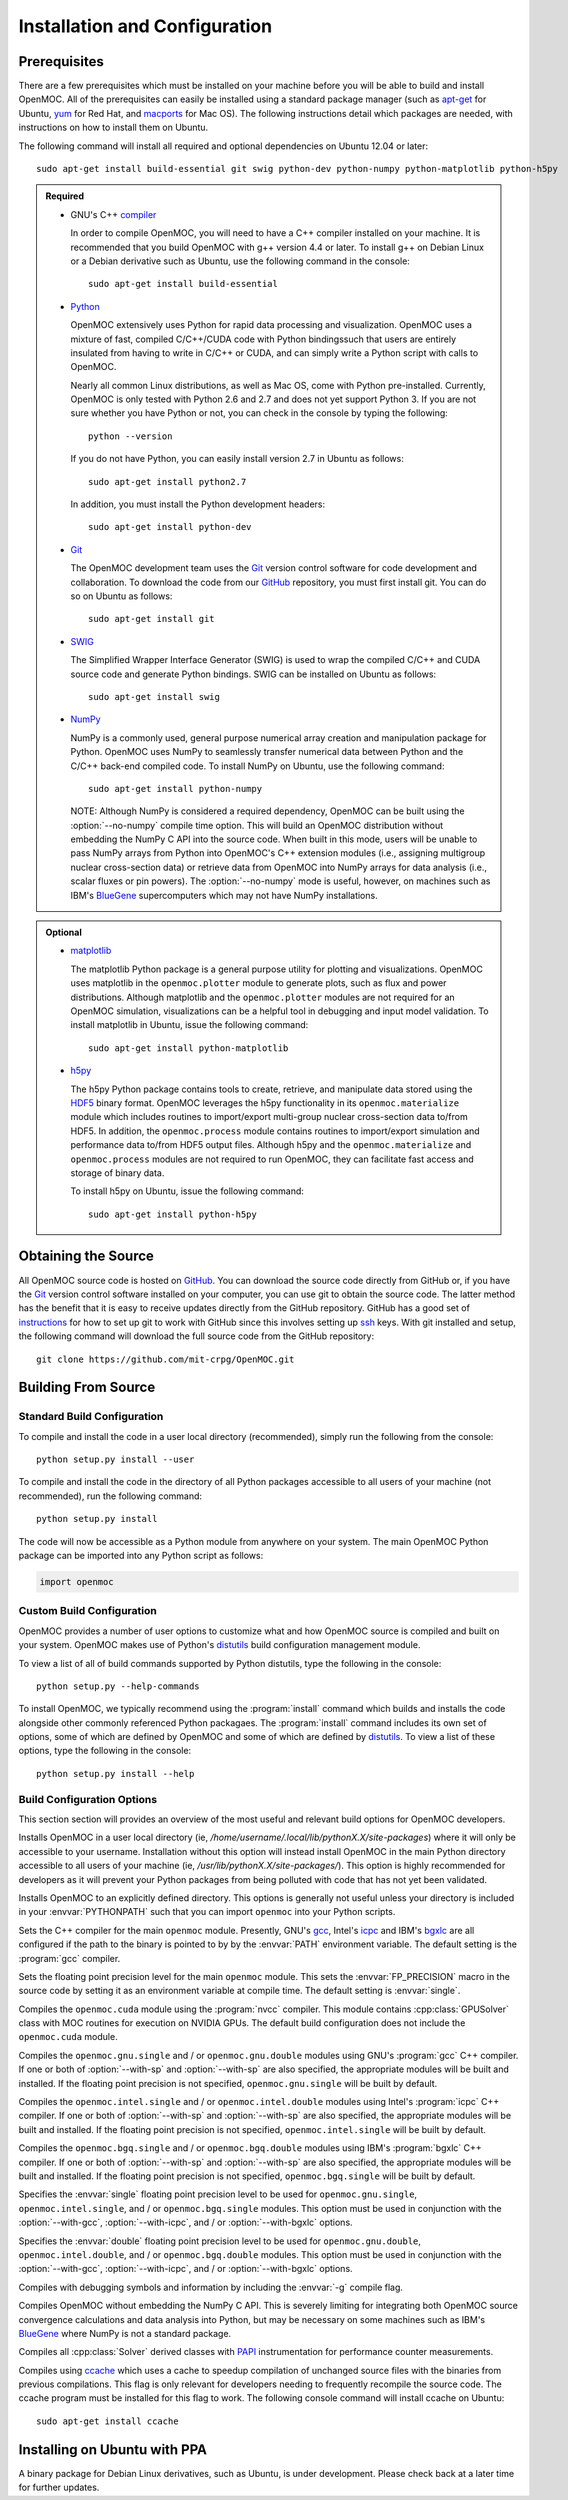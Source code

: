 .. _usersguide_install:

==============================
Installation and Configuration
==============================

-------------
Prerequisites
-------------

There are a few prerequisites which must be installed on your machine before you will be able to build and install OpenMOC. All of the prerequisites can easily be installed using a standard package manager (such as apt-get_ for Ubuntu, yum_ for Red Hat, and macports_ for Mac OS). The following instructions detail which packages are needed, with instructions on how to install them on Ubuntu.

The following command will install all required and optional dependencies on Ubuntu 12.04 or later::

    sudo apt-get install build-essential git swig python-dev python-numpy python-matplotlib python-h5py


.. admonition:: Required

    * GNU's C++ compiler_

      In order to compile OpenMOC, you will need to have a C++ compiler installed on your machine. It is recommended that you build OpenMOC with g++ version 4.4 or later. To install g++ on Debian Linux or a Debian derivative such as Ubuntu, use the following command in the console::

	sudo apt-get install build-essential


    * Python_

      OpenMOC extensively uses Python for rapid data processing and visualization. OpenMOC uses a mixture of fast, compiled C/C++/CUDA code with Python bindingssuch that users are entirely insulated from having to write in C/C++ or CUDA, and can simply write a Python script with calls to OpenMOC.

      Nearly all common Linux distributions, as well as Mac OS, come with Python pre-installed. Currently, OpenMOC is only tested with Python 2.6 and 2.7 and does not yet support Python 3. If you are not sure whether you have Python or not, you can check in the console by typing the following::

	python --version

      If you do not have Python, you can easily install version 2.7 in Ubuntu as follows::

	sudo apt-get install python2.7

      In addition, you must install the Python development headers::
	
	sudo apt-get install python-dev


    * Git_

      The OpenMOC development team uses the Git_ version control software for code development and collaboration. To download the code from our GitHub_ repository, you must first install git. You can do so on Ubuntu as follows::

	sudo apt-get install git


    * SWIG_

      The Simplified Wrapper Interface Generator (SWIG) is used to wrap the compiled C/C++ and CUDA source code and generate Python bindings. SWIG can be installed on Ubuntu as follows::
	
	sudo apt-get install swig


    * NumPy_

      NumPy is a commonly used, general purpose numerical array creation and manipulation package for Python. OpenMOC uses NumPy to seamlessly transfer numerical data between Python and the C/C++ back-end compiled code. To install NumPy on Ubuntu, use the following command::

	sudo apt-get install python-numpy

      NOTE: Although NumPy is considered a required dependency, OpenMOC can be built using the :option:`--no-numpy` compile time option. This will build an OpenMOC distribution without embedding the NumPy C API into the source code. When built in this mode, users will be unable to pass NumPy arrays from Python into OpenMOC's C++ extension modules (i.e., assigning multigroup nuclear cross-section data) or retrieve data from OpenMOC into NumPy arrays for data analysis (i.e., scalar fluxes or pin powers). The :option:`--no-numpy` mode is useful, however, on machines such as IBM's BlueGene_ supercomputers which may not have NumPy installations.


.. admonition:: Optional

    * matplotlib_

      The matplotlib Python package is a general purpose utility for plotting and visualizations. OpenMOC uses matplotlib in the ``openmoc.plotter`` module to generate plots, such as flux and power distributions. Although matplotlib and the ``openmoc.plotter`` modules are not required for an OpenMOC simulation, visualizations can be a helpful tool in debugging and input model validation. To install matplotlib in Ubuntu, issue the following command::

	sudo apt-get install python-matplotlib


    * h5py_

      The h5py Python package contains tools to create, retrieve, and manipulate data stored using the HDF5_ binary format. OpenMOC leverages the h5py functionality in its ``openmoc.materialize`` module which includes routines to import/export multi-group nuclear cross-section data to/from HDF5. In addition, the ``openmoc.process`` module contains routines to import/export simulation and performance data to/from HDF5 output files. Although h5py and the ``openmoc.materialize`` and ``openmoc.process`` modules are not required to run OpenMOC, they can facilitate fast access and storage of binary data.
      
      To install h5py on Ubuntu, issue the following command::
      
        sudo apt-get install python-h5py


.. _apt-get: http://www.apt-get.org/
.. _yum: http://yum.baseurl.org/
.. _macports: http://www.macports.org/
.. _compiler: http://gcc.gnu.org/
.. _Python: http://www.python.org/
.. _Git: http://git-scm.com
.. _SWIG: http://www.swig.org/
.. _NumPy: http://www.numpy.org/
.. _BlueGene: http://www-03.ibm.com/systems/technicalcomputing/solutions/bluegene/
.. _matplotlib: http://matplotlib.org/
.. _h5py: http://www.h5py.org/
.. _HDF5: http://www.hdfgroup.org/HDF5/


--------------------
Obtaining the Source
--------------------

All OpenMOC source code is hosted on GitHub_. You can download the source code directly from GitHub or, if you have the Git_ version control software installed on your computer, you can use git to obtain the source code. The latter method has the benefit that it is easy to receive updates directly from the GitHub repository. GitHub has a good set of instructions_ for how to set up git to work with GitHub since this involves setting up ssh_ keys. With git installed and setup, the following command will download the full source code from the GitHub repository::

    git clone https://github.com/mit-crpg/OpenMOC.git

.. _GitHub: https://github.com/mit-crpg/OpenMOC
.. _Git: http://git-scm.com
.. _ssh: http://en.wikipedia.org/wiki/Secure_Shell
.. _instructions: http://help.github.com/set-up-git-redirect


--------------------
Building From Source
--------------------

Standard Build Configuration
----------------------------

To compile and install the code in a user local directory (recommended), simply run the following from the console::

  python setup.py install --user

To compile and install the code in the directory of all Python packages accessible to all users of your machine (not recommended), run the following command::

  python setup.py install

The code will now be accessible as a Python module from anywhere on your system.
The main OpenMOC Python package can be imported into any Python script as follows:

.. code-block:: python

    import openmoc


Custom Build Configuration
--------------------------

OpenMOC provides a number of user options to customize what and how OpenMOC source is compiled and built on your system. OpenMOC makes use of Python's distutils_ build configuration management module. 

To view a list of all of build commands supported by Python distutils, type the following in the console::
  
  python setup.py --help-commands

To install OpenMOC, we typically recommend using the :program:`install` command which builds and installs the code alongside other commonly referenced Python packagaes. The :program:`install` command includes its own set of options, some of which are defined by OpenMOC and some of which are defined by distutils_. To view a list of these options, type the following in the console::

  python setup.py install --help


Build Configuration Options
---------------------------

This section section will provides an overview of the most useful and relevant build options for OpenMOC developers.

.. option:: --user

Installs OpenMOC in a user local directory (ie, `/home/username/.local/lib/pythonX.X/site-packages`) where it will only be accessible to your username. Installation without this option will instead install OpenMOC in the main Python directory accessible to all users of your machine (ie, `/usr/lib/pythonX.X/site-packages/`). This option is highly recommended for developers as it will prevent your Python packages from being polluted with code that has not yet been validated.


.. option:: --prefix=<path to install OpenMOC>

Installs OpenMOC to an explicitly defined directory. This options is generally not useful unless your directory is included in your :envvar:`PYTHONPATH` such that you can import ``openmoc`` into your Python scripts.


.. option:: --cc=<gcc,icpc,bgxlc>
	   
Sets the C++ compiler for the main ``openmoc`` module. Presently, GNU's gcc_, Intel's icpc_ and IBM's bgxlc_ are all configured if the path to the binary is pointed to by by the :envvar:`PATH` environment variable. The default setting is the :program:`gcc` compiler.


.. option:: --fp=<single,double>

Sets the floating point precision level for the main ``openmoc`` module. This sets the :envvar:`FP_PRECISION` macro in the source code by setting it as an environment variable at compile time. The default setting is :envvar:`single`.


.. option:: --with-cuda

Compiles the ``openmoc.cuda`` module using the :program:`nvcc` compiler. This module contains :cpp:class:`GPUSolver` class with MOC routines for execution on NVIDIA GPUs. The default build configuration does not include the ``openmoc.cuda`` module.


.. option:: --with-gcc

Compiles the ``openmoc.gnu.single`` and / or ``openmoc.gnu.double`` modules using GNU's :program:`gcc` C++ compiler. If one or both of :option:`--with-sp` and :option:`--with-sp` are also specified, the appropriate modules will be built and installed. If the floating point precision is not specified, ``openmoc.gnu.single`` will be built by default.


.. option:: --with-icpc

Compiles the ``openmoc.intel.single`` and / or ``openmoc.intel.double`` modules using Intel's :program:`icpc` C++ compiler. If one or both of :option:`--with-sp` and :option:`--with-sp` are also specified, the appropriate modules will be built and installed. If the floating point precision is not specified, ``openmoc.intel.single`` will be built by default.


.. option:: --with-bgxlc

Compiles the ``openmoc.bgq.single`` and / or ``openmoc.bgq.double`` modules using IBM's :program:`bgxlc` C++ compiler. If one or both of :option:`--with-sp` and :option:`--with-sp` are also specified, the appropriate modules will be built and installed. If the floating point precision is not specified, ``openmoc.bgq.single`` will be built by default.


.. option:: --with-sp

Specifies the :envvar:`single` floating point precision level to be used for ``openmoc.gnu.single``, ``openmoc.intel.single``, and / or ``openmoc.bgq.single`` modules. This option must be used in conjunction with the :option:`--with-gcc`, :option:`--with-icpc`, and / or :option:`--with-bgxlc` options.


.. option:: --with-dp

Specifies the :envvar:`double` floating point precision level to be used for ``openmoc.gnu.double``, ``openmoc.intel.double``, and / or ``openmoc.bgq.double`` modules. This option must be used in conjunction with the :option:`--with-gcc`, :option:`--with-icpc`, and / or :option:`--with-bgxlc` options.


.. option:: --debug-mode

Compiles with debugging symbols and information by including the :envvar:`-g` compile flag.


.. option:: --no-numpy

Compiles OpenMOC without embedding the NumPy C API. This is severely limiting for integrating both OpenMOC source convergence calculations and data analysis into Python, but may be necessary on some machines such as IBM's BlueGene_ where NumPy is not a standard package.


.. option:: --with-papi

Compiles all :cpp:class:`Solver` derived classes with PAPI_ instrumentation for performance counter measurements.


.. option:: --with-ccache

Compiles using ccache_ which uses a cache to speedup compilation of unchanged source files with the binaries from previous compilations. This flag is only relevant for developers needing to frequently recompile the source code. The ccache program must be installed for this flag to work. The following console command will install ccache on Ubuntu::

    sudo apt-get install ccache


.. _distutils: http://docs.python.org/2/library/distutils.html#module-distutils
.. _gcc: http://gcc.gnu.org/
.. _icpc: http://software.intel.com/en-us/intel-compilers
.. _bgxlc: http://www-03.ibm.com/software/products/us/en/ccompfami/
.. _ccache: http://ccache.samba.org
.. _NVIDIA: http://www.nvidia.com/content/global/global.php
.. _PAPI: http://icl.cs.utk.edu/papi/


-----------------------------
Installing on Ubuntu with PPA
-----------------------------

A binary package for Debian Linux derivatives, such as Ubuntu, is under development. Please check back at a later time for further updates.

